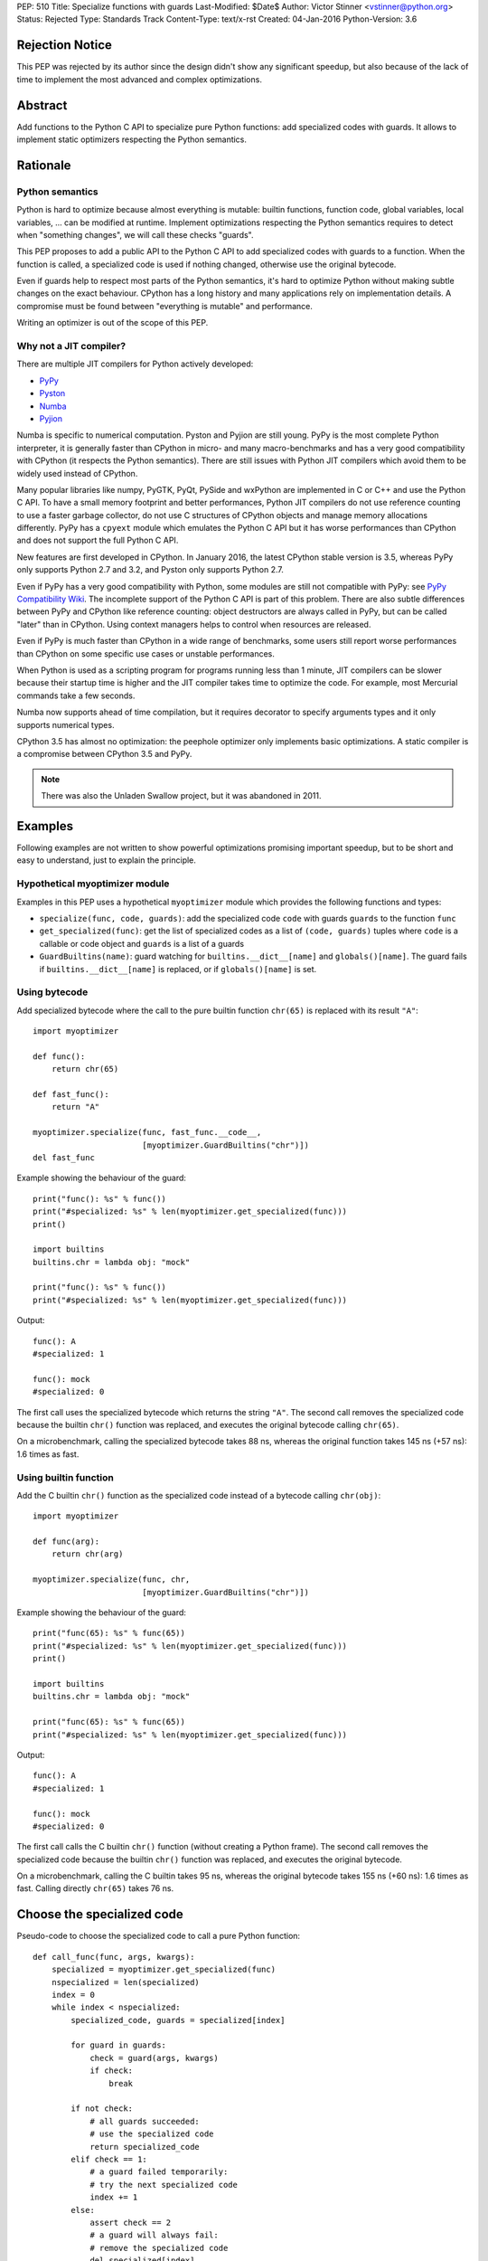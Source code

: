 PEP: 510
Title: Specialize functions with guards
Last-Modified: $Date$
Author: Victor Stinner <vstinner@python.org>
Status: Rejected
Type: Standards Track
Content-Type: text/x-rst
Created: 04-Jan-2016
Python-Version: 3.6


Rejection Notice
================

This PEP was rejected by its author since the design didn't show any
significant speedup, but also because of the lack of time to implement
the most advanced and complex optimizations.


Abstract
========

Add functions to the Python C API to specialize pure Python functions:
add specialized codes with guards. It allows to implement static
optimizers respecting the Python semantics.


Rationale
=========

Python semantics
----------------

Python is hard to optimize because almost everything is mutable: builtin
functions, function code, global variables, local variables, ... can be
modified at runtime. Implement optimizations respecting the Python
semantics requires to detect when "something changes", we will call these
checks "guards".

This PEP proposes to add a public API to the Python C API to add
specialized codes with guards to a function. When the function is
called, a specialized code is used if nothing changed, otherwise use the
original bytecode.

Even if guards help to respect most parts of the Python semantics, it's
hard to optimize Python without making subtle changes on the exact
behaviour. CPython has a long history and many applications rely on
implementation details. A compromise must be found between "everything
is mutable" and performance.

Writing an optimizer is out of the scope of this PEP.


Why not a JIT compiler?
-----------------------

There are multiple JIT compilers for Python actively developed:

* `PyPy <http://pypy.org/>`_
* `Pyston <https://github.com/dropbox/pyston>`_
* `Numba <http://numba.pydata.org/>`_
* `Pyjion <https://github.com/microsoft/pyjion>`_

Numba is specific to numerical computation.  Pyston and Pyjion are still
young.  PyPy is the most complete Python interpreter, it is generally
faster than CPython in micro- and many macro-benchmarks and has a very
good compatibility with CPython (it respects the Python semantics).
There are still issues with Python JIT compilers which avoid them to be
widely used instead of CPython.

Many popular libraries like numpy, PyGTK, PyQt, PySide and wxPython are
implemented in C or C++ and use the Python C API. To have a small memory
footprint and better performances, Python JIT compilers do not use
reference counting to use a faster garbage collector, do not use C
structures of CPython objects and manage memory allocations differently.
PyPy has a ``cpyext`` module which emulates the Python C API but it has
worse performances than CPython and does not support the full Python C
API.

New features are first developed in CPython. In January 2016, the
latest CPython stable version is 3.5, whereas PyPy only supports Python
2.7 and 3.2, and Pyston only supports Python 2.7.

Even if PyPy has a very good compatibility with Python, some modules are
still not compatible with PyPy: see `PyPy Compatibility Wiki
<https://bitbucket.org/pypy/compatibility/wiki/Home>`_. The incomplete
support of the Python C API is part of this problem. There are also
subtle differences between PyPy and CPython like reference counting:
object destructors are always called in PyPy, but can be called "later"
than in CPython. Using context managers helps to control when resources
are released.

Even if PyPy is much faster than CPython in a wide range of benchmarks,
some users still report worse performances than CPython on some specific
use cases or unstable performances.

When Python is used as a scripting program for programs running less
than 1 minute, JIT compilers can be slower because their startup time is
higher and the JIT compiler takes time to optimize the code. For
example, most Mercurial commands take a few seconds.

Numba now supports ahead of time compilation, but it requires decorator
to specify arguments types and it only supports numerical types.

CPython 3.5 has almost no optimization: the peephole optimizer only
implements basic optimizations. A static compiler is a compromise
between CPython 3.5 and PyPy.

.. note::
   There was also the Unladen Swallow project, but it was abandoned in
   2011.


Examples
========

Following examples are not written to show powerful optimizations
promising important speedup, but to be short and easy to understand,
just to explain the principle.

Hypothetical myoptimizer module
-------------------------------

Examples in this PEP uses a hypothetical ``myoptimizer`` module which
provides the following functions and types:

* ``specialize(func, code, guards)``: add the specialized code ``code``
  with guards ``guards`` to the function ``func``
* ``get_specialized(func)``: get the list of specialized codes as a list
  of ``(code, guards)`` tuples where ``code`` is a callable or code object
  and ``guards`` is a list of a guards
* ``GuardBuiltins(name)``: guard watching for
  ``builtins.__dict__[name]`` and ``globals()[name]``. The guard fails
  if ``builtins.__dict__[name]`` is replaced, or if ``globals()[name]``
  is set.


Using bytecode
--------------

Add specialized bytecode where the call to the pure builtin function
``chr(65)`` is replaced with its result ``"A"``::

    import myoptimizer

    def func():
        return chr(65)

    def fast_func():
        return "A"

    myoptimizer.specialize(func, fast_func.__code__,
                           [myoptimizer.GuardBuiltins("chr")])
    del fast_func

Example showing the behaviour of the guard::

    print("func(): %s" % func())
    print("#specialized: %s" % len(myoptimizer.get_specialized(func)))
    print()

    import builtins
    builtins.chr = lambda obj: "mock"

    print("func(): %s" % func())
    print("#specialized: %s" % len(myoptimizer.get_specialized(func)))

Output::

    func(): A
    #specialized: 1

    func(): mock
    #specialized: 0

The first call uses the specialized bytecode which returns the string
``"A"``. The second call removes the specialized code because the
builtin ``chr()`` function was replaced, and executes the original
bytecode calling ``chr(65)``.

On a microbenchmark, calling the specialized bytecode takes 88 ns,
whereas the original function takes 145 ns (+57 ns): 1.6 times as fast.


Using builtin function
----------------------

Add the C builtin ``chr()`` function as the specialized code instead of
a bytecode calling ``chr(obj)``::

    import myoptimizer

    def func(arg):
        return chr(arg)

    myoptimizer.specialize(func, chr,
                           [myoptimizer.GuardBuiltins("chr")])

Example showing the behaviour of the guard::

    print("func(65): %s" % func(65))
    print("#specialized: %s" % len(myoptimizer.get_specialized(func)))
    print()

    import builtins
    builtins.chr = lambda obj: "mock"

    print("func(65): %s" % func(65))
    print("#specialized: %s" % len(myoptimizer.get_specialized(func)))

Output::

    func(): A
    #specialized: 1

    func(): mock
    #specialized: 0

The first call calls the C builtin ``chr()`` function (without creating
a Python frame). The second call removes the specialized code because
the builtin ``chr()`` function was replaced, and executes the original
bytecode.

On a microbenchmark, calling the C builtin takes 95 ns, whereas the
original bytecode takes 155 ns (+60 ns): 1.6 times as fast. Calling
directly ``chr(65)`` takes 76 ns.


Choose the specialized code
===========================

Pseudo-code to choose the specialized code to call a pure Python
function::

    def call_func(func, args, kwargs):
        specialized = myoptimizer.get_specialized(func)
        nspecialized = len(specialized)
        index = 0
        while index < nspecialized:
            specialized_code, guards = specialized[index]

            for guard in guards:
                check = guard(args, kwargs)
                if check:
                    break

            if not check:
                # all guards succeeded:
                # use the specialized code
                return specialized_code
            elif check == 1:
                # a guard failed temporarily:
                # try the next specialized code
                index += 1
            else:
                assert check == 2
                # a guard will always fail:
                # remove the specialized code
                del specialized[index]

        # if a guard of each specialized code failed, or if the function
        # has no specialized code, use original bytecode
        code = func.__code__



Changes
=======

Changes to the Python C API:

* Add a ``PyFuncGuardObject`` object and a ``PyFuncGuard_Type`` type
* Add a ``PySpecializedCode`` structure
* Add the following fields to the ``PyFunctionObject`` structure::

    Py_ssize_t nb_specialized;
    PySpecializedCode *specialized;

* Add function methods:

  * ``PyFunction_Specialize()``
  * ``PyFunction_GetSpecializedCodes()``
  * ``PyFunction_GetSpecializedCode()``
  * ``PyFunction_RemoveSpecialized()``
  * ``PyFunction_RemoveAllSpecialized()``

None of these function and types are exposed at the Python level.

All these additions are explicitly excluded of the stable ABI.

When a function code is replaced (``func.__code__ = new_code``), all
specialized codes and guards are removed.


Function guard
--------------

Add a function guard object::

    typedef struct {
        PyObject ob_base;
        int (*init) (PyObject *guard, PyObject *func);
        int (*check) (PyObject *guard, PyObject **stack, int na, int nk);
    } PyFuncGuardObject;

The ``init()`` function initializes a guard:

* Return ``0`` on success
* Return ``1`` if the guard will always fail: ``PyFunction_Specialize()``
  must ignore the specialized code
* Raise an exception and return ``-1`` on error


The ``check()`` function checks a guard:

* Return ``0`` on success
* Return ``1`` if the guard failed temporarily
* Return ``2`` if the guard will always fail: the specialized code must
  be removed
* Raise an exception and return ``-1`` on error

*stack* is an array of arguments: indexed arguments followed by (*key*,
*value*) pairs of keyword arguments. *na* is the number of indexed
arguments. *nk* is the number of keyword arguments: the number of (*key*,
*value*) pairs. ``stack`` contains ``na + nk * 2`` objects.


Specialized code
----------------

Add a specialized code structure::

    typedef struct {
        PyObject *code;        /* callable or code object */
        Py_ssize_t nb_guard;
        PyObject **guards;     /* PyFuncGuardObject objects */
    } PySpecializedCode;


Function methods
----------------

PyFunction_Specialize
^^^^^^^^^^^^^^^^^^^^^

Add a function method to specialize the function, add a specialized code
with guards::

    int PyFunction_Specialize(PyObject *func,
                              PyObject *code, PyObject *guards)

If *code* is a Python function, the code object of the *code* function
is used as the specialized code. The specialized Python function must
have the same parameter defaults, the same keyword parameter defaults,
and must not have specialized code.

If *code* is a Python function or a code object, a new code object is
created and the code name and first line number of the code object of
*func* are copied. The specialized code must have the same cell
variables and the same free variables.

Result:

* Return ``0`` on success
* Return ``1`` if the specialization has been ignored
* Raise an exception and return ``-1`` on error


PyFunction_GetSpecializedCodes
^^^^^^^^^^^^^^^^^^^^^^^^^^^^^^

Add a function method to get the list of specialized codes::

    PyObject* PyFunction_GetSpecializedCodes(PyObject *func)

Return a list of (*code*, *guards*) tuples where *code* is a callable or
code object and *guards* is a list of ``PyFuncGuard`` objects. Raise an
exception and return ``NULL`` on error.


PyFunction_GetSpecializedCode
^^^^^^^^^^^^^^^^^^^^^^^^^^^^^

Add a function method checking guards to choose a specialized code::

    PyObject* PyFunction_GetSpecializedCode(PyObject *func,
                                            PyObject **stack,
                                            int na, int nk)

See ``check()`` function of guards for *stack*, *na* and *nk* arguments.
Return a callable or a code object on success. Raise an exception and
return ``NULL`` on error.


PyFunction_RemoveSpecialized
^^^^^^^^^^^^^^^^^^^^^^^^^^^^

Add a function method to remove a specialized code with its guards by
its index::

    int PyFunction_RemoveSpecialized(PyObject *func, Py_ssize_t index)

Return ``0`` on success or if the index does not exist. Raise an exception and
return ``-1`` on error.


PyFunction_RemoveAllSpecialized
^^^^^^^^^^^^^^^^^^^^^^^^^^^^^^^

Add a function method to remove all specialized codes and guards of a
function::

    int PyFunction_RemoveAllSpecialized(PyObject *func)

Return ``0`` on success. Raise an exception and return ``-1`` if *func* is not
a function.


Benchmark
---------

Microbenchmark on ``python3.6 -m timeit -s 'def f(): pass' 'f()'`` (best
of 3 runs):

* Original Python: 79 ns
* Patched Python: 79 ns

According to this microbenchmark, the changes has no overhead on calling
a Python function without specialization.


Implementation
==============

The `issue #26098: PEP 510: Specialize functions with guards
<http://bugs.python.org/issue26098>`_ contains a patch which implements
this PEP.


Other implementations of Python
===============================

This PEP only contains changes to the Python C API, the Python API is
unchanged. Other implementations of Python are free to not implement new
additions, or implement added functions as no-op:

* ``PyFunction_Specialize()``: always return ``1`` (the specialization
  has been ignored)
* ``PyFunction_GetSpecializedCodes()``: always return an empty list
* ``PyFunction_GetSpecializedCode()``: return the function code object,
  as the existing ``PyFunction_GET_CODE()`` macro


Discussion
==========

Thread on the python-ideas mailing list: `RFC: PEP: Specialized
functions with guards
<https://mail.python.org/pipermail/python-ideas/2016-January/037703.html>`_.


Copyright
=========

This document has been placed in the public domain.
